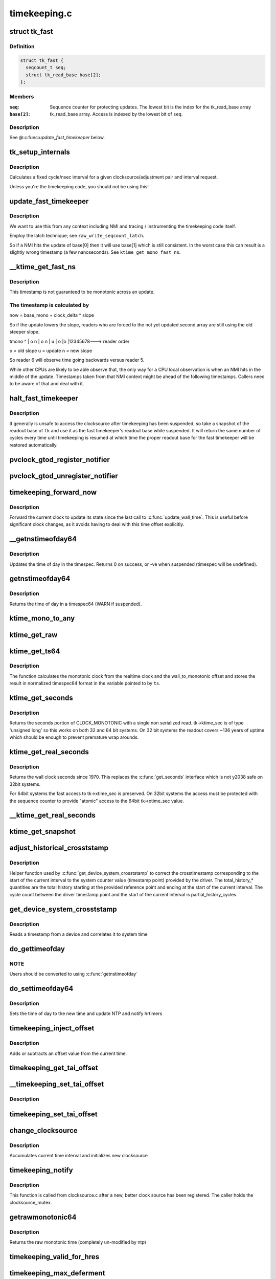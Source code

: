 .. -*- coding: utf-8; mode: rst -*-

=============
timekeeping.c
=============


.. _`tk_fast`:

struct tk_fast
==============

.. c:type:: tk_fast

    NMI safe timekeeper


.. _`tk_fast.definition`:

Definition
----------

.. code-block:: c

  struct tk_fast {
    seqcount_t seq;
    struct tk_read_base base[2];
  };


.. _`tk_fast.members`:

Members
-------

:``seq``:
    Sequence counter for protecting updates. The lowest bit
    is the index for the tk_read_base array

:``base[2]``:
    tk_read_base array. Access is indexed by the lowest bit of
    ``seq``\ .




.. _`tk_fast.description`:

Description
-----------

See @:c:func:`update_fast_timekeeper` below.



.. _`tk_setup_internals`:

tk_setup_internals
==================

.. c:function:: void tk_setup_internals (struct timekeeper *tk, struct clocksource *clock)

    Set up internals to use clocksource clock.

    :param struct timekeeper \*tk:
        The target timekeeper to setup.

    :param struct clocksource \*clock:
        Pointer to clocksource.



.. _`tk_setup_internals.description`:

Description
-----------

Calculates a fixed cycle/nsec interval for a given clocksource/adjustment
pair and interval request.

Unless you're the timekeeping code, you should not be using this!



.. _`update_fast_timekeeper`:

update_fast_timekeeper
======================

.. c:function:: void update_fast_timekeeper (struct tk_read_base *tkr, struct tk_fast *tkf)

    Update the fast and NMI safe monotonic timekeeper.

    :param struct tk_read_base \*tkr:
        Timekeeping readout base from which we take the update

    :param struct tk_fast \*tkf:

        *undescribed*



.. _`update_fast_timekeeper.description`:

Description
-----------

We want to use this from any context including NMI and tracing /
instrumenting the timekeeping code itself.

Employ the latch technique; see ``raw_write_seqcount_latch``\ .

So if a NMI hits the update of base[0] then it will use base[1]
which is still consistent. In the worst case this can result is a
slightly wrong timestamp (a few nanoseconds). See
``ktime_get_mono_fast_ns``\ .



.. _`__ktime_get_fast_ns`:

__ktime_get_fast_ns
===================

.. c:function:: u64 __ktime_get_fast_ns (struct tk_fast *tkf)

    Fast NMI safe access to clock monotonic

    :param struct tk_fast \*tkf:

        *undescribed*



.. _`__ktime_get_fast_ns.description`:

Description
-----------


This timestamp is not guaranteed to be monotonic across an update.



.. _`__ktime_get_fast_ns.the-timestamp-is-calculated-by`:

The timestamp is calculated by
------------------------------


now = base_mono + clock_delta * slope

So if the update lowers the slope, readers who are forced to the
not yet updated second array are still using the old steeper slope.

tmono
^
|    o  n
|   o n
|  u
| o
|o
|12345678---> reader order

o = old slope
u = update
n = new slope

So reader 6 will observe time going backwards versus reader 5.

While other CPUs are likely to be able observe that, the only way
for a CPU local observation is when an NMI hits in the middle of
the update. Timestamps taken from that NMI context might be ahead
of the following timestamps. Callers need to be aware of that and
deal with it.



.. _`halt_fast_timekeeper`:

halt_fast_timekeeper
====================

.. c:function:: void halt_fast_timekeeper (struct timekeeper *tk)

    Prevent fast timekeeper from accessing clocksource.

    :param struct timekeeper \*tk:
        Timekeeper to snapshot.



.. _`halt_fast_timekeeper.description`:

Description
-----------

It generally is unsafe to access the clocksource after timekeeping has been
suspended, so take a snapshot of the readout base of ``tk`` and use it as the
fast timekeeper's readout base while suspended.  It will return the same
number of cycles every time until timekeeping is resumed at which time the
proper readout base for the fast timekeeper will be restored automatically.



.. _`pvclock_gtod_register_notifier`:

pvclock_gtod_register_notifier
==============================

.. c:function:: int pvclock_gtod_register_notifier (struct notifier_block *nb)

    register a pvclock timedata update listener

    :param struct notifier_block \*nb:

        *undescribed*



.. _`pvclock_gtod_unregister_notifier`:

pvclock_gtod_unregister_notifier
================================

.. c:function:: int pvclock_gtod_unregister_notifier (struct notifier_block *nb)

    unregister a pvclock timedata update listener

    :param struct notifier_block \*nb:

        *undescribed*



.. _`timekeeping_forward_now`:

timekeeping_forward_now
=======================

.. c:function:: void timekeeping_forward_now (struct timekeeper *tk)

    update clock to the current time

    :param struct timekeeper \*tk:

        *undescribed*



.. _`timekeeping_forward_now.description`:

Description
-----------


Forward the current clock to update its state since the last call to
:c:func:`update_wall_time`. This is useful before significant clock changes,
as it avoids having to deal with this time offset explicitly.



.. _`__getnstimeofday64`:

__getnstimeofday64
==================

.. c:function:: int __getnstimeofday64 (struct timespec64 *ts)

    Returns the time of day in a timespec64.

    :param struct timespec64 \*ts:
        pointer to the timespec to be set



.. _`__getnstimeofday64.description`:

Description
-----------

Updates the time of day in the timespec.
Returns 0 on success, or -ve when suspended (timespec will be undefined).



.. _`getnstimeofday64`:

getnstimeofday64
================

.. c:function:: void getnstimeofday64 (struct timespec64 *ts)

    Returns the time of day in a timespec64.

    :param struct timespec64 \*ts:
        pointer to the timespec64 to be set



.. _`getnstimeofday64.description`:

Description
-----------

Returns the time of day in a timespec64 (WARN if suspended).



.. _`ktime_mono_to_any`:

ktime_mono_to_any
=================

.. c:function:: ktime_t ktime_mono_to_any (ktime_t tmono, enum tk_offsets offs)

    convert mononotic time to any other time

    :param ktime_t tmono:
        time to convert.

    :param enum tk_offsets offs:
        which offset to use



.. _`ktime_get_raw`:

ktime_get_raw
=============

.. c:function:: ktime_t ktime_get_raw ( void)

    Returns the raw monotonic time in ktime_t format

    :param void:
        no arguments



.. _`ktime_get_ts64`:

ktime_get_ts64
==============

.. c:function:: void ktime_get_ts64 (struct timespec64 *ts)

    get the monotonic clock in timespec64 format

    :param struct timespec64 \*ts:
        pointer to timespec variable



.. _`ktime_get_ts64.description`:

Description
-----------

The function calculates the monotonic clock from the realtime
clock and the wall_to_monotonic offset and stores the result
in normalized timespec64 format in the variable pointed to by ``ts``\ .



.. _`ktime_get_seconds`:

ktime_get_seconds
=================

.. c:function:: time64_t ktime_get_seconds ( void)

    Get the seconds portion of CLOCK_MONOTONIC

    :param void:
        no arguments



.. _`ktime_get_seconds.description`:

Description
-----------


Returns the seconds portion of CLOCK_MONOTONIC with a single non
serialized read. tk->ktime_sec is of type 'unsigned long' so this
works on both 32 and 64 bit systems. On 32 bit systems the readout
covers ~136 years of uptime which should be enough to prevent
premature wrap arounds.



.. _`ktime_get_real_seconds`:

ktime_get_real_seconds
======================

.. c:function:: time64_t ktime_get_real_seconds ( void)

    Get the seconds portion of CLOCK_REALTIME

    :param void:
        no arguments



.. _`ktime_get_real_seconds.description`:

Description
-----------


Returns the wall clock seconds since 1970. This replaces the
:c:func:`get_seconds` interface which is not y2038 safe on 32bit systems.

For 64bit systems the fast access to tk->xtime_sec is preserved. On
32bit systems the access must be protected with the sequence
counter to provide "atomic" access to the 64bit tk->xtime_sec
value.



.. _`__ktime_get_real_seconds`:

__ktime_get_real_seconds
========================

.. c:function:: time64_t __ktime_get_real_seconds ( void)

    The same as ktime_get_real_seconds but without the sequence counter protect. This internal function is called just when timekeeping lock is already held.

    :param void:
        no arguments



.. _`ktime_get_snapshot`:

ktime_get_snapshot
==================

.. c:function:: void ktime_get_snapshot (struct system_time_snapshot *systime_snapshot)

    snapshots the realtime/monotonic raw clocks with counter

    :param struct system_time_snapshot \*systime_snapshot:
        pointer to struct receiving the system time snapshot



.. _`adjust_historical_crosststamp`:

adjust_historical_crosststamp
=============================

.. c:function:: int adjust_historical_crosststamp (struct system_time_snapshot *history, cycle_t partial_history_cycles, cycle_t total_history_cycles, bool discontinuity, struct system_device_crosststamp *ts)

    adjust crosstimestamp previous to current interval

    :param struct system_time_snapshot \*history:
        Snapshot representing start of history

    :param cycle_t partial_history_cycles:
        Cycle offset into history (fractional part)

    :param cycle_t total_history_cycles:
        Total history length in cycles

    :param bool discontinuity:
        True indicates clock was set on history period

    :param struct system_device_crosststamp \*ts:
        Cross timestamp that should be adjusted using
        partial/total ratio



.. _`adjust_historical_crosststamp.description`:

Description
-----------

Helper function used by :c:func:`get_device_system_crosststamp` to correct the
crosstimestamp corresponding to the start of the current interval to the
system counter value (timestamp point) provided by the driver. The
total_history\_\* quantities are the total history starting at the provided
reference point and ending at the start of the current interval. The cycle
count between the driver timestamp point and the start of the current
interval is partial_history_cycles.



.. _`get_device_system_crosststamp`:

get_device_system_crosststamp
=============================

.. c:function:: int get_device_system_crosststamp (int (*get_time_fn) (ktime_t *device_time, struct system_counterval_t *sys_counterval, void *ctx, void *ctx, struct system_time_snapshot *history_begin, struct system_device_crosststamp *xtstamp)

    Synchronously capture system/device timestamp

    :param int (\*get_time_fn) (ktime_t \*device_time, struct system_counterval_t \*sys_counterval, void \*ctx):
        Callback to get simultaneous device time and
        system counter from the device driver

    :param void \*ctx:
        Context passed to :c:func:`get_time_fn`

    :param struct system_time_snapshot \*history_begin:
        Historical reference point used to interpolate system
        time when counter provided by the driver is before the current interval

    :param struct system_device_crosststamp \*xtstamp:
        Receives simultaneously captured system and device time



.. _`get_device_system_crosststamp.description`:

Description
-----------

Reads a timestamp from a device and correlates it to system time



.. _`do_gettimeofday`:

do_gettimeofday
===============

.. c:function:: void do_gettimeofday (struct timeval *tv)

    Returns the time of day in a timeval

    :param struct timeval \*tv:
        pointer to the timeval to be set



.. _`do_gettimeofday.note`:

NOTE
----

Users should be converted to using :c:func:`getnstimeofday`



.. _`do_settimeofday64`:

do_settimeofday64
=================

.. c:function:: int do_settimeofday64 (const struct timespec64 *ts)

    Sets the time of day.

    :param const struct timespec64 \*ts:
        pointer to the timespec64 variable containing the new time



.. _`do_settimeofday64.description`:

Description
-----------

Sets the time of day to the new time and update NTP and notify hrtimers



.. _`timekeeping_inject_offset`:

timekeeping_inject_offset
=========================

.. c:function:: int timekeeping_inject_offset (struct timespec *ts)

    Adds or subtracts from the current time.

    :param struct timespec \*ts:

        *undescribed*



.. _`timekeeping_inject_offset.description`:

Description
-----------

Adds or subtracts an offset value from the current time.



.. _`timekeeping_get_tai_offset`:

timekeeping_get_tai_offset
==========================

.. c:function:: s32 timekeeping_get_tai_offset ( void)

    Returns current TAI offset from UTC

    :param void:
        no arguments



.. _`__timekeeping_set_tai_offset`:

__timekeeping_set_tai_offset
============================

.. c:function:: void __timekeeping_set_tai_offset (struct timekeeper *tk, s32 tai_offset)

    Lock free worker function

    :param struct timekeeper \*tk:

        *undescribed*

    :param s32 tai_offset:

        *undescribed*



.. _`__timekeeping_set_tai_offset.description`:

Description
-----------




.. _`timekeeping_set_tai_offset`:

timekeeping_set_tai_offset
==========================

.. c:function:: void timekeeping_set_tai_offset (s32 tai_offset)

    Sets the current TAI offset from UTC

    :param s32 tai_offset:

        *undescribed*



.. _`change_clocksource`:

change_clocksource
==================

.. c:function:: int change_clocksource (void *data)

    Swaps clocksources if a new one is available

    :param void \*data:

        *undescribed*



.. _`change_clocksource.description`:

Description
-----------



Accumulates current time interval and initializes new clocksource



.. _`timekeeping_notify`:

timekeeping_notify
==================

.. c:function:: int timekeeping_notify (struct clocksource *clock)

    Install a new clock source

    :param struct clocksource \*clock:
        pointer to the clock source



.. _`timekeeping_notify.description`:

Description
-----------

This function is called from clocksource.c after a new, better clock
source has been registered. The caller holds the clocksource_mutex.



.. _`getrawmonotonic64`:

getrawmonotonic64
=================

.. c:function:: void getrawmonotonic64 (struct timespec64 *ts)

    Returns the raw monotonic time in a timespec

    :param struct timespec64 \*ts:
        pointer to the timespec64 to be set



.. _`getrawmonotonic64.description`:

Description
-----------

Returns the raw monotonic time (completely un-modified by ntp)



.. _`timekeeping_valid_for_hres`:

timekeeping_valid_for_hres
==========================

.. c:function:: int timekeeping_valid_for_hres ( void)

    Check if timekeeping is suitable for hres

    :param void:
        no arguments



.. _`timekeeping_max_deferment`:

timekeeping_max_deferment
=========================

.. c:function:: u64 timekeeping_max_deferment ( void)

    Returns max time the clocksource can be deferred

    :param void:
        no arguments



.. _`read_persistent_clock`:

read_persistent_clock
=====================

.. c:function:: void read_persistent_clock (struct timespec *ts)

    Return time from the persistent clock.

    :param struct timespec \*ts:

        *undescribed*



.. _`read_persistent_clock.description`:

Description
-----------


Weak dummy function for arches that do not yet support it.
Reads the time from the battery backed persistent clock.
Returns a timespec with tv_sec=0 and tv_nsec=0 if unsupported.::

 XXX - Do be sure to remove it once all arches implement it.



.. _`read_boot_clock64`:

read_boot_clock64
=================

.. c:function:: void read_boot_clock64 (struct timespec64 *ts)

    Return time of the system start.

    :param struct timespec64 \*ts:

        *undescribed*



.. _`read_boot_clock64.description`:

Description
-----------


Weak dummy function for arches that do not yet support it.
Function to read the exact time the system has been started.
Returns a timespec64 with tv_sec=0 and tv_nsec=0 if unsupported.::

 XXX - Do be sure to remove it once all arches implement it.



.. _`__timekeeping_inject_sleeptime`:

__timekeeping_inject_sleeptime
==============================

.. c:function:: void __timekeeping_inject_sleeptime (struct timekeeper *tk, struct timespec64 *delta)

    Internal function to add sleep interval

    :param struct timekeeper \*tk:

        *undescribed*

    :param struct timespec64 \*delta:
        pointer to a timespec delta value



.. _`__timekeeping_inject_sleeptime.description`:

Description
-----------

Takes a timespec offset measuring a suspend interval and properly
adds the sleep offset to the timekeeping variables.



.. _`timekeeping_rtc_skipresume`:

timekeeping_rtc_skipresume
==========================

.. c:function:: bool timekeeping_rtc_skipresume ( void)

    :param void:
        no arguments



.. _`timekeeping_rtc_skipresume.description`:

Description
-----------

injection, the preference order is:
1) non-stop clocksource
2) persistent clock (ie: RTC accessible when irqs are off)
3) RTC

1) and 2) are used by timekeeping, 3) by RTC subsystem.
If system has neither 1) nor 2), 3) will be used finally.


If timekeeping has injected sleeptime via either 1) or 2),
3) becomes needless, so in this case we don't need to call
:c:func:`rtc_resume`, and this is what :c:func:`timekeeping_rtc_skipresume`
means.



.. _`timekeeping_rtc_skipsuspend`:

timekeeping_rtc_skipsuspend
===========================

.. c:function:: bool timekeeping_rtc_skipsuspend ( void)

    :param void:
        no arguments



.. _`timekeeping_rtc_skipsuspend.description`:

Description
-----------

:c:func:`timekeeping_resume` which is invoked after :c:func:`rtc_suspend`,
so we can't skip :c:func:`rtc_suspend` surely if system has 1).

But if system has 2), 2) will definitely be used, so in this
case we don't need to call :c:func:`rtc_suspend`, and this is what
:c:func:`timekeeping_rtc_skipsuspend` means.



.. _`timekeeping_inject_sleeptime64`:

timekeeping_inject_sleeptime64
==============================

.. c:function:: void timekeeping_inject_sleeptime64 (struct timespec64 *delta)

    Adds suspend interval to timeekeeping values

    :param struct timespec64 \*delta:
        pointer to a timespec64 delta value



.. _`timekeeping_inject_sleeptime64.description`:

Description
-----------

This hook is for architectures that cannot support read_persistent_clock64
because their RTC/persistent clock is only accessible when irqs are enabled.
and also don't have an effective nonstop clocksource.

This function should only be called by :c:func:`rtc_resume`, and allows
a suspend offset to be injected into the timekeeping values.



.. _`timekeeping_resume`:

timekeeping_resume
==================

.. c:function:: void timekeeping_resume ( void)

    Resumes the generic timekeeping subsystem.

    :param void:
        no arguments



.. _`accumulate_nsecs_to_secs`:

accumulate_nsecs_to_secs
========================

.. c:function:: unsigned int accumulate_nsecs_to_secs (struct timekeeper *tk)

    Accumulates nsecs into secs

    :param struct timekeeper \*tk:

        *undescribed*



.. _`accumulate_nsecs_to_secs.description`:

Description
-----------


Helper function that accumulates the nsecs greater than a second
from the xtime_nsec field to the xtime_secs field.
It also calls into the NTP code to handle leapsecond processing.



.. _`logarithmic_accumulation`:

logarithmic_accumulation
========================

.. c:function:: cycle_t logarithmic_accumulation (struct timekeeper *tk, cycle_t offset, u32 shift, unsigned int *clock_set)

    shifted accumulation of cycles

    :param struct timekeeper \*tk:

        *undescribed*

    :param cycle_t offset:

        *undescribed*

    :param u32 shift:

        *undescribed*

    :param unsigned int \*clock_set:

        *undescribed*



.. _`logarithmic_accumulation.description`:

Description
-----------


This functions accumulates a shifted interval of cycles into
into a shifted interval nanoseconds. Allows for O(log) accumulation
loop.

Returns the unconsumed cycles.



.. _`update_wall_time`:

update_wall_time
================

.. c:function:: void update_wall_time ( void)

    Uses the current clocksource to increment the wall time

    :param void:
        no arguments



.. _`getboottime64`:

getboottime64
=============

.. c:function:: void getboottime64 (struct timespec64 *ts)

    Return the real time of system boot.

    :param struct timespec64 \*ts:
        pointer to the timespec64 to be set



.. _`getboottime64.description`:

Description
-----------

Returns the wall-time of boot in a timespec64.

This is based on the wall_to_monotonic offset and the total suspend
time. Calls to settimeofday will affect the value returned (which
basically means that however wrong your real time clock is at boot time,
you get the right time here).



.. _`ktime_get_update_offsets_now`:

ktime_get_update_offsets_now
============================

.. c:function:: ktime_t ktime_get_update_offsets_now (unsigned int *cwsseq, ktime_t *offs_real, ktime_t *offs_boot, ktime_t *offs_tai)

    hrtimer helper

    :param unsigned int \*cwsseq:
        pointer to check and store the clock was set sequence number

    :param ktime_t \*offs_real:
        pointer to storage for monotonic -> realtime offset

    :param ktime_t \*offs_boot:
        pointer to storage for monotonic -> boottime offset

    :param ktime_t \*offs_tai:
        pointer to storage for monotonic -> clock tai offset



.. _`ktime_get_update_offsets_now.description`:

Description
-----------

Returns current monotonic time and updates the offsets if the
sequence number in ``cwsseq`` and timekeeper.clock_was_set_seq are
different.

Called from :c:func:`hrtimer_interrupt` or :c:func:`retrigger_next_event`



.. _`do_adjtimex`:

do_adjtimex
===========

.. c:function:: int do_adjtimex (struct timex *txc)

    Accessor function to NTP __do_adjtimex function

    :param struct timex \*txc:

        *undescribed*



.. _`hardpps`:

hardpps
=======

.. c:function:: void hardpps (const struct timespec64 *phase_ts, const struct timespec64 *raw_ts)

    Accessor function to NTP __hardpps function

    :param const struct timespec64 \*phase_ts:

        *undescribed*

    :param const struct timespec64 \*raw_ts:

        *undescribed*



.. _`xtime_update`:

xtime_update
============

.. c:function:: void xtime_update (unsigned long ticks)

    advances the timekeeping infrastructure

    :param unsigned long ticks:
        number of ticks, that have elapsed since the last call.



.. _`xtime_update.description`:

Description
-----------

Must be called with interrupts disabled.

